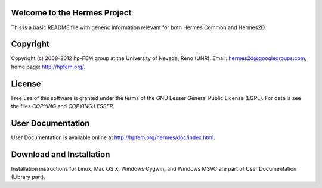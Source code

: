 Welcome to the Hermes Project
=============================

This is a basic README file with generic information relevant for both Hermes Common and Hermes2D.

Copyright
=========

Copyright (c) 2008-2012 hp-FEM group at the University of Nevada, Reno (UNR). 
Email: hermes2d@googlegroups.com, home page: http://hpfem.org/.

License
=======

Free use of this software is granted under the terms of the GNU Lesser General
Public License (LGPL). For details see the files `COPYING` and `COPYING.LESSER`.

User Documentation
==================

User Documentation is available online at http://hpfem.org/hermes/doc/index.html.

Download and Installation
=========================

Installation instructions for Linux, Mac OS X, Windows Cygwin,
and Windows MSVC are part of User Documentation (Library part).
